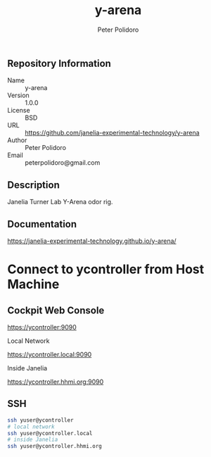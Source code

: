 #+TITLE: y-arena
#+AUTHOR: Peter Polidoro
#+EMAIL: peterpolidoro@gmail.com

** Repository Information

   - Name :: y-arena
   - Version :: 1.0.0
   - License :: BSD
   - URL :: https://github.com/janelia-experimental-technology/y-arena
   - Author :: Peter Polidoro
   - Email :: peterpolidoro@gmail.com

** Description

   Janelia Turner Lab Y-Arena odor rig.

** Documentation

   https://janelia-experimental-technology.github.io/y-arena/

* Connect to ycontroller from Host Machine

** Cockpit Web Console

   https://ycontroller:9090

   Local Network

   https://ycontroller.local:9090

   Inside Janelia

   https://ycontroller.hhmi.org:9090


** SSH

   #+BEGIN_SRC sh
     ssh yuser@ycontroller
     # local network
     ssh yuser@ycontroller.local
     # inside Janelia
     ssh yuser@ycontroller.hhmi.org
   #+END_SRC
